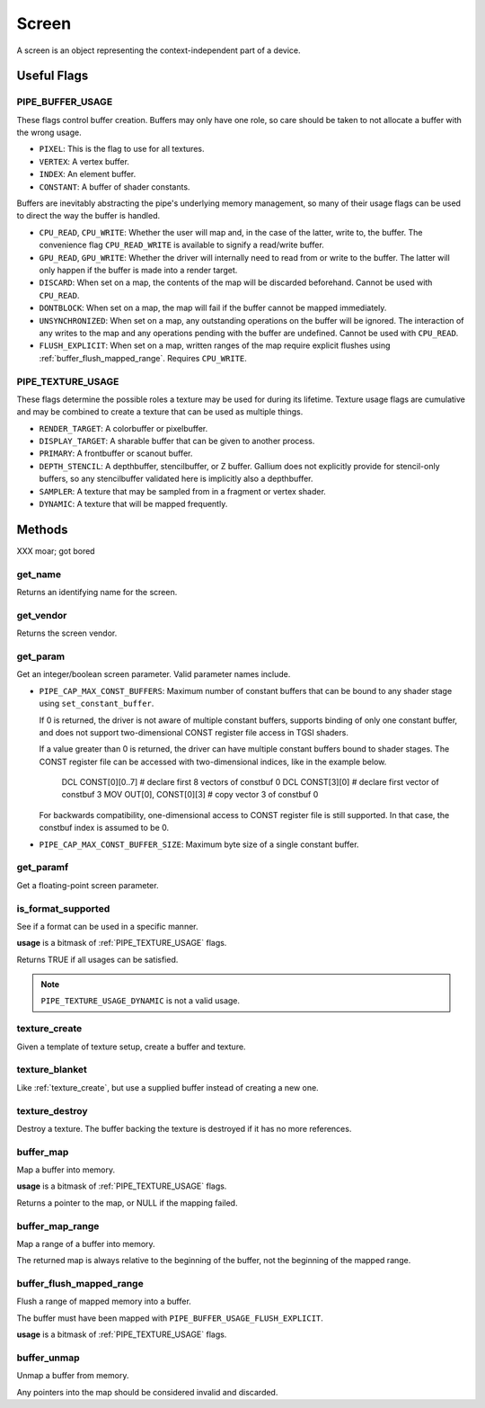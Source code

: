Screen
======

A screen is an object representing the context-independent part of a device.

Useful Flags
------------

.. _pipe_buffer_usage:

PIPE_BUFFER_USAGE
^^^^^^^^^^^^^^^^^

These flags control buffer creation. Buffers may only have one role, so
care should be taken to not allocate a buffer with the wrong usage.

* ``PIXEL``: This is the flag to use for all textures.
* ``VERTEX``: A vertex buffer.
* ``INDEX``: An element buffer.
* ``CONSTANT``: A buffer of shader constants.

Buffers are inevitably abstracting the pipe's underlying memory management,
so many of their usage flags can be used to direct the way the buffer is
handled.

* ``CPU_READ``, ``CPU_WRITE``: Whether the user will map and, in the case of
  the latter, write to, the buffer. The convenience flag ``CPU_READ_WRITE`` is
  available to signify a read/write buffer.
* ``GPU_READ``, ``GPU_WRITE``: Whether the driver will internally need to
  read from or write to the buffer. The latter will only happen if the buffer
  is made into a render target.
* ``DISCARD``: When set on a map, the contents of the map will be discarded
  beforehand. Cannot be used with ``CPU_READ``.
* ``DONTBLOCK``: When set on a map, the map will fail if the buffer cannot be
  mapped immediately.
* ``UNSYNCHRONIZED``: When set on a map, any outstanding operations on the
  buffer will be ignored. The interaction of any writes to the map and any
  operations pending with the buffer are undefined. Cannot be used with
  ``CPU_READ``.
* ``FLUSH_EXPLICIT``: When set on a map, written ranges of the map require
  explicit flushes using :ref:`buffer_flush_mapped_range`. Requires
  ``CPU_WRITE``.

.. _pipe_texture_usage:

PIPE_TEXTURE_USAGE
^^^^^^^^^^^^^^^^^^

These flags determine the possible roles a texture may be used for during its
lifetime. Texture usage flags are cumulative and may be combined to create a
texture that can be used as multiple things.

* ``RENDER_TARGET``: A colorbuffer or pixelbuffer.
* ``DISPLAY_TARGET``: A sharable buffer that can be given to another process.
* ``PRIMARY``: A frontbuffer or scanout buffer.
* ``DEPTH_STENCIL``: A depthbuffer, stencilbuffer, or Z buffer. Gallium does
  not explicitly provide for stencil-only buffers, so any stencilbuffer
  validated here is implicitly also a depthbuffer.
* ``SAMPLER``: A texture that may be sampled from in a fragment or vertex
  shader.
* ``DYNAMIC``: A texture that will be mapped frequently.

Methods
-------

XXX moar; got bored

get_name
^^^^^^^^

Returns an identifying name for the screen.

get_vendor
^^^^^^^^^^

Returns the screen vendor.

get_param
^^^^^^^^^

Get an integer/boolean screen parameter. Valid parameter names include.

* ``PIPE_CAP_MAX_CONST_BUFFERS``: Maximum number of constant buffers that
  can be bound to any shader stage using ``set_constant_buffer``.
  
  If 0 is returned, the driver is not aware of multiple constant buffers,
  supports binding of only one constant buffer, and does not support
  two-dimensional CONST register file access in TGSI shaders.
  
  If a value greater than 0 is returned, the driver can have multiple
  constant buffers bound to shader stages. The CONST register file can
  be accessed with two-dimensional indices, like in the example below.
  
    DCL CONST[0][0..7]       # declare first 8 vectors of constbuf 0
    DCL CONST[3][0]          # declare first vector of constbuf 3
    MOV OUT[0], CONST[0][3]  # copy vector 3 of constbuf 0
  
  For backwards compatibility, one-dimensional access to CONST register
  file is still supported. In that case, the constbuf index is assumed
  to be 0.

* ``PIPE_CAP_MAX_CONST_BUFFER_SIZE``: Maximum byte size of a single constant
  buffer.

get_paramf
^^^^^^^^^^

Get a floating-point screen parameter.

is_format_supported
^^^^^^^^^^^^^^^^^^^

See if a format can be used in a specific manner.

**usage** is a bitmask of :ref:`PIPE_TEXTURE_USAGE` flags.

Returns TRUE if all usages can be satisfied.

.. note::

   ``PIPE_TEXTURE_USAGE_DYNAMIC`` is not a valid usage.

.. _texture_create:

texture_create
^^^^^^^^^^^^^^

Given a template of texture setup, create a buffer and texture.

texture_blanket
^^^^^^^^^^^^^^^

Like :ref:`texture_create`, but use a supplied buffer instead of creating a
new one.

texture_destroy
^^^^^^^^^^^^^^^

Destroy a texture. The buffer backing the texture is destroyed if it has no
more references.

buffer_map
^^^^^^^^^^

Map a buffer into memory.

**usage** is a bitmask of :ref:`PIPE_TEXTURE_USAGE` flags.

Returns a pointer to the map, or NULL if the mapping failed.

buffer_map_range
^^^^^^^^^^^^^^^^

Map a range of a buffer into memory.

The returned map is always relative to the beginning of the buffer, not the
beginning of the mapped range.

.. _buffer_flush_mapped_range:

buffer_flush_mapped_range
^^^^^^^^^^^^^^^^^^^^^^^^^

Flush a range of mapped memory into a buffer.

The buffer must have been mapped with ``PIPE_BUFFER_USAGE_FLUSH_EXPLICIT``.

**usage** is a bitmask of :ref:`PIPE_TEXTURE_USAGE` flags.

buffer_unmap
^^^^^^^^^^^^

Unmap a buffer from memory.

Any pointers into the map should be considered invalid and discarded.
